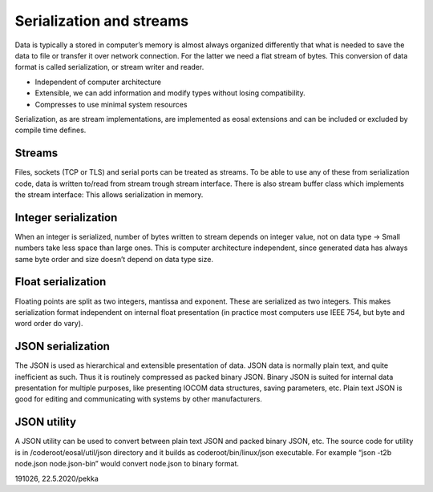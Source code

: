 ﻿Serialization and streams
=============================
Data is typically a stored in computer’s memory is almost always organized differently that what is 
needed to save the data to file or transfer it over network connection. For the latter we need 
a flat stream of bytes. This conversion of data format is called serialization, or stream writer 
and reader.

* Independent of computer architecture
* Extensible, we can add information and modify types without losing compatibility.
* Compresses to use minimal system resources

Serialization, as are stream implementations, are implemented as eosal extensions and can be 
included or excluded by compile time defines.

Streams
***************************
Files, sockets (TCP or TLS) and serial ports can be treated as streams. To be able to use any of these
from serialization code, data is written to/read from stream trough stream interface. There is also 
stream buffer class which implements the stream interface: This allows serialization in memory.

Integer serialization
***************************
When an integer is serialized, number of bytes written to stream depends on integer value, not on data
type -> Small numbers take less space than large ones. This is computer architecture independent, since
generated data has always same byte order and size doesn’t depend on data type size.

Float serialization
***************************
Floating points are split as two integers, mantissa and exponent. These are serialized as two integers.
This makes serialization format independent on internal float presentation (in practice most computers 
use IEEE 754, but byte and word order do vary).

JSON serialization
***************************
The JSON is used as hierarchical and extensible presentation of data. JSON data is normally plain text,
and quite inefficient as such. Thus it is routinely compressed as packed binary JSON. Binary JSON is 
suited for internal data presentation for multiple purposes, like presenting IOCOM data structures, 
saving parameters, etc. Plain text JSON is good for editing and communicating with systems by other manufacturers. 

JSON utility
***************************
A JSON utility can be used to convert between plain text JSON and packed binary JSON, etc. The source code
for utility is in /coderoot/eosal/util/json directory and it builds as coderoot/bin/linux/json executable.
For example “json -t2b node.json node.json-bin” would convert node.json to binary format. 

191026, 22.5.2020/pekka

